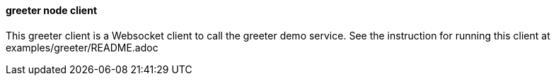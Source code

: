 ==== greeter node client

This greeter client is a Websocket client to call the greeter demo service. See the instruction
for running this client at examples/greeter/README.adoc
